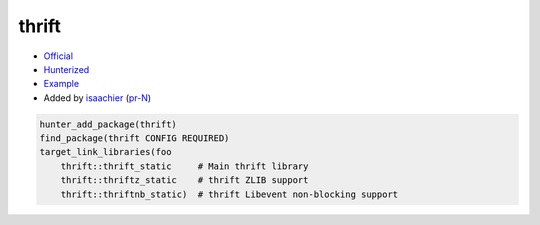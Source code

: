 .. spelling::

    thrift

.. index:: serialize ; thrift

.. _pkg.thrift:

thrift
======

-  `Official <https://thrift.apache.org>`__
-  `Hunterized <https://github.com/hunter-packages/thrift>`__
-  `Example <https://github.com/ruslo/hunter/blob/master/examples/thrift/CMakeLists.txt>`__
-  Added by `isaachier <https://github.com/isaachier>`__ (`pr-N <https://github.com/ruslo/hunter/pull/N>`__)

.. code-block:: cmake

    hunter_add_package(thrift)
    find_package(thrift CONFIG REQUIRED)
    target_link_libraries(foo
        thrift::thrift_static     # Main thrift library
        thrift::thriftz_static    # thrift ZLIB support
        thrift::thriftnb_static)  # thrift Libevent non-blocking support
